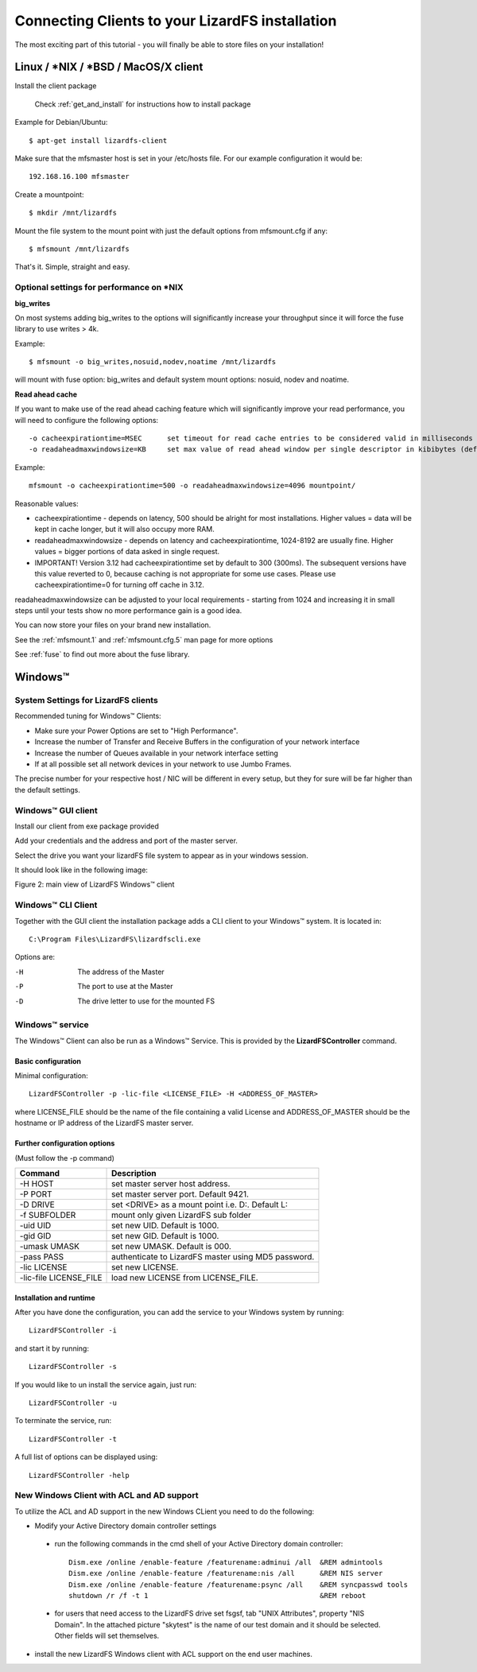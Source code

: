 .. _connectclient:

************************************************
Connecting Clients to your LizardFS installation
************************************************
.. auth-status-proof1/none

The most exciting part of this tutorial - you will finally be able to store
files on your installation!

.. _ixclient:

Linux / \*NIX / \*BSD / MacOS/X client
======================================

Install the client package

   Check :ref:`get_and_install` for instructions how to install package

Example for Debian/Ubuntu::

   $ apt-get install lizardfs-client

Make sure that the mfsmaster host is set in your /etc/hosts file. For our
example configuration it would be::

   192.168.16.100 mfsmaster

Create a mountpoint::

   $ mkdir /mnt/lizardfs

Mount the file system to the mount point with just the default options from
mfsmount.cfg if any::

   $ mfsmount /mnt/lizardfs

That's it. Simple, straight and easy.

Optional settings for performance on \*NIX
------------------------------------------

**big_writes**

On most systems adding big_writes to the options will significantly increase
your throughput since it will force the fuse library to use writes > 4k.

Example::

  $ mfsmount -o big_writes,nosuid,nodev,noatime /mnt/lizardfs

will mount with fuse option: big_writes and default system mount options:
nosuid, nodev and noatime.

**Read ahead cache**

If you want to make use of the read ahead caching feature which will
significantly improve your read performance, you will need to configure
the following options::

  -o cacheexpirationtime=MSEC      set timeout for read cache entries to be considered valid in milliseconds (0 disables cache) (default: 0)
  -o readaheadmaxwindowsize=KB     set max value of read ahead window per single descriptor in kibibytes (default:

Example::

  mfsmount -o cacheexpirationtime=500 -o readaheadmaxwindowsize=4096 mountpoint/

Reasonable values:

* cacheexpirationtime - depends on latency, 500 should be alright for most
  installations. Higher values = data will be kept in cache longer, but it
  will also occupy more RAM.
* readaheadmaxwindowsize - depends on latency and cacheexpirationtime,
  1024-8192 are usually fine. Higher values = bigger portions of data asked in
  single request.
* IMPORTANT! Version 3.12 had cacheexpirationtime set by default to 300 (300ms).
  The subsequent versions have this value reverted to 0, because caching is not
  appropriate for some use cases. Please use cacheexpirationtime=0 for turning off cache in 3.12.

readaheadmaxwindowsize can be adjusted to your local requirements - starting
from 1024 and increasing it in small steps until your tests show no more
performance gain is a good idea.

You can now store your files on your brand new installation.

See the :ref:`mfsmount.1` and :ref:`mfsmount.cfg.5` man page for more options

See :ref:`fuse` to find out more about the fuse library.

.. _winclient:

Windows™
========

.. _winsettings:

System Settings for LizardFS clients
------------------------------------

Recommended tuning for Windows™ Clients:

* Make sure your Power Options are set to "High Performance".
* Increase the number of Transfer and Receive Buffers in the configuration
  of your network interface
* Increase the number of Queues available in your network interface setting
* If at all possible set all network devices in your network to use Jumbo
  Frames.

The precise number for your respective host / NIC will be different in every
setup, but they for sure will be far higher than the default settings.

.. _winguiclient:

Windows™ GUI client
-------------------

Install our client from exe package provided

Add your credentials and the address and port of the master server.

Select the drive you want your lizardFS file system to appear as in your
windows session.

It should look like in the following image:


.. image:: ../images/lizardwinclient.png
   :align: center
   :alt: Figure 2: main view of LizardFS Windows™ client

Figure 2: main view of LizardFS Windows™ client


.. _wincliclient:

Windows™ CLI Client
-------------------

Together with the GUI client the installation package adds a CLI client to
your Windows™ system. It is located in::

  C:\Program Files\LizardFS\lizardfscli.exe

Options are:

-H
  The address of the Master
-P
  The port to use at the Master
-D
  The drive letter to use for the mounted FS


.. _winservclient:

Windows™ service
----------------

The Windows™ Client can also be run as a Windows™ Service. This is provided by
the **LizardFSController** command.

Basic configuration
^^^^^^^^^^^^^^^^^^^

Minimal configuration::

  LizardFSController -p -lic-file <LICENSE_FILE> -H <ADDRESS_OF_MASTER>

where LICENSE_FILE should be the name of the file containing a valid License
and ADDRESS_OF_MASTER should be the hostname or IP address of the LizardFS
master server.

Further configuration options
^^^^^^^^^^^^^^^^^^^^^^^^^^^^^

(Must follow the -p command)

======================= =======================================================
Command                 Description
======================= =======================================================
-H HOST                 set master server host address.
-P PORT                 set master server port. Default 9421.
-D DRIVE                set <DRIVE> as a mount point i.e. \D:\. Default L:
-f SUBFOLDER            mount only given LizardFS sub folder
-uid UID                set new UID. Default is 1000.
-gid GID                set new GID. Default is 1000.
-umask UMASK            set new UMASK. Default is 000.
-pass PASS              authenticate to LizardFS master using MD5 password.
-lic LICENSE            set new LICENSE.
-lic-file LICENSE_FILE  load new LICENSE from LICENSE_FILE.
======================= =======================================================

Installation and runtime
^^^^^^^^^^^^^^^^^^^^^^^^

After you have done the configuration, you can add the service to your Windows
system by running::

  LizardFSController -i

and start it by running::

  LizardFSController -s

If you would like to un install the service again, just run::

  LizardFSController -u

To terminate the service, run::

  LizardFSController -t

A full list of options can be displayed using::

  LizardFSController -help

New Windows Client with ACL and AD support
------------------------------------------

To utilize the ACL and AD support in the new Windows CLient you need to do the
following:


* Modify your Active Directory domain controller settings

 * run the following commands in the cmd shell of your Active Directory domain
   controller::

     Dism.exe /online /enable-feature /featurename:adminui /all  &REM admintools
     Dism.exe /online /enable-feature /featurename:nis /all      &REM NIS server
     Dism.exe /online /enable-feature /featurename:psync /all    &REM syncpasswd tools
     shutdown /r /f -t 1                                         &REM reboot

 * for users that need access to the LizardFS drive set fsgsf, tab
   "UNIX Attributes", property "NIS Domain". In the attached picture "skytest"
   is the name of our test domain and it should be selected. Other fields will
   set themselves.

.. image:: ../images/wind-acl-ad.png
   :align: center
   :alt: Figure 3: view of required ACL settings


* install the new LizardFS Windows client with ACL support on the end user
  machines.




